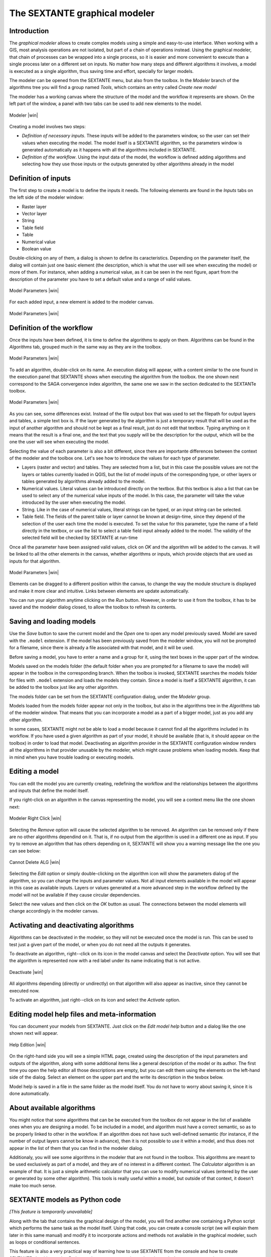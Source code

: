 .. comment out this Section (by putting '|updatedisclaimer|' on top) if file is not uptodate with release

The SEXTANTE graphical modeler
==============================

Introduction
------------

The *graphical modeler* allows to create complex models using a simple
and easy-to-use interface. When working with a GIS, most analysis
operations are not isolated, but part of a chain of operations instead.
Using the graphical modeler, that chain of processes can be wrapped into
a single process, so it is easier and more convenient to execute than a
single process later on a different set on inputs. No matter how many
steps and different algorithms it involves, a model is executed as a
single algorithm, thus saving time and effort, specially for larger
models.

The modeler can be opened from the SEXTANTE menu, but also from the
toolbox. In the *Modeler* branch of the algorithms tree you will find a
group named *Tools*, which contains an entry called *Create new model*

The modeler has a working canvas where the structure of the model and
the workflow it represents are shown. On the left part of the window, a
panel with two tabs can be used to add new elements to the model.

.. _figure_modeler:

.. only:: html

   **Figure SEXTANTE 14:**

.. figure:: /static/user_manual/sextante/modeler_canvas.png
   :align: center

   Modeler |win|

Creating a model involves two steps:

-  *Definition of necessary inputs*. These inputs will be added to the
   parameters window, so the user can set their values when executing
   the model. The model itself is a SEXTANTE algorithm, so the
   parameters window is generated automatically as it happens with all
   the algorithms included in SEXTANTE.

-  *Definition of the workflow*. Using the input data of the model, the
   workflow is defined adding algorithms and selecting how they use
   those inputs or the outputs generated by other algorithms already in
   the model

Definition of inputs
--------------------

The first step to create a model is to define the inputs it needs. The
following elements are found in the *Inputs* tabs on the left side of
the modeler window:

-  Raster layer

-  Vector layer

-  String

-  Table field

-  Table

-  Numerical value

-  Boolean value

Double-clicking on any of them, a dialog is shown to define its
caracteristics. Depending on the parameter itself, the dialog will
contain just one basic element (the description, which is what the user
will see when executing the model) or more of them. For instance, when
adding a numerical value, as it can be seen in the next figure, apart
from the description of the parameter you have to set a default value
and a range of valid values.

.. _figure_model_parameter:

.. only:: html

   **Figure SEXTANTE 15:**

.. figure:: /static/user_manual/sextante/models_parameters.png
   :align: center

   Model Parameters |win|

For each added input, a new element is added to the modeler canvas.

.. _figure_model_parameter_2:

.. only:: html

   **Figure SEXTANTE 16:**

.. figure:: /static/user_manual/sextante/models_parameters2.png
   :align: center

   Model Parameters |win|


Definition of the workflow
--------------------------

Once the inputs have been defined, it is time to define the algorithms
to apply on them. Algorithms can be found in the *Algorithms* tab,
grouped much in the same way as they are in the toolbox.

.. _figure_model_parameter_3:

.. only:: html

   **Figure SEXTANTE 17:**

.. figure:: /static/user_manual/sextante/models_parameters3.png
   :align: center

   Model Parameters |win|

To add an algorithm, double-click on its name. An execution dialog will
appear, with a content similar to the one found in the execution panel
that SEXTANTE shows when executing the algorithm from the toolbox. the
one shown next correspond to the SAGA convergence index algorithm, the
same one we saw in the section dedicated to the SEXTANTe toolbox.

.. _figure_model_parameter_4:

.. only:: html 

   **Figure SEXTANTE 18:**

.. figure:: /static/user_manual/sextante/models_parameters4.png
   :align: center

   Model Parameters |win|

As you can see, some differences exist. Instead of the file output box
that was used to set the filepath for output layers and tables, a simple
text box is. If the layer generated by the algorithm is just a temporary
result that will be used as the input of another algorithm and should
not be kept as a final result, just do not edit that textbox. Typing
anything on it means that the result is a final one, and the text that
you supply will be the description for the output, which will be the one
the user will see when executing the model.

Selecting the value of each parameter is also a bit different, since
there are importante differences between the context of the modeler and
the toolbox one. Let's see how to introduce the values for each type of
parameter.

-  Layers (raster and vector) and tables. They are selected from a
   list, but in this case the possible values are not the layers or
   tables currently loaded in QGIS, but the list of model inputs of the
   corresponding type, or other layers or tables generated by algorithms
   already added to the model.

-  Numerical values. Literal values can be introduced directly on the
   textbox. But this textbox is also a list that can be used to select
   any of the numerical value inputs of the model. In this case, the
   parameter will take the value introduced by the user when executing
   the model.

-  String. Like in the case of numerical values, literal strings can be
   typed, or an input string can be selected.

-  Table field. The fields of the parent table or layer cannot be known
   at design-time, since they depend of the selection of the user each
   time the model is executed. To set the value for this parameter, type
   the name of a field directly in the textbox, or use the list to
   select a table field input already added to the model. The validity
   of the selected field will be checked by SEXTANTE at run-time

Once all the parameter have been assigned valid values, click on *OK*
and the algorithm will be added to the canvas. It will be linked to all
the other elements in the canvas, whether algorithms or inputs, which
provide objects that are used as inputs for that algorithm.

.. _figure_model_parameter_5:

.. only:: html

   **Figure SEXTANTE 19:**

.. figure:: /static/user_manual/sextante/models_parameters5.png
   :align: center

   Model Parameters |win|

Elements can be dragged to a different position within the canvas, to
change the way the module structure is displayed and make it more clear
and intuitive. Links between elements are update automatically.

You can run your algorithm anytime clicking on the *Run* button. However, in
order to use it from the toolbox, it has to be saved and the modeler dialog
closed, to allow the toolbox to refresh its contents.

Saving and loading models
-------------------------

Use the *Save* button to save the current model and the *Open* one to
open any model previously saved. Model are saved with the ``.model``
extension. If the model has been previously saved from the modeler
window, you will not be prompted for a filename, since there is already
a file associated with that model, and it will be used.

Before saving a model, you have to enter a name and a group for it,
using the text boxes in the upper part of the window.

Models saved on the models folder (the default folder when you are
prompted for a filename to save the model) will appear in the toolbox in
the corresponding branch. When the toolbox is invoked, SEXTANTE searches
the models folder for files with ``.model`` extension and loads the
models they contain. Since a model is itself a SEXTANTE algorithm, it
can be added to the toolbox just like any other algorithm.

The models folder can be set from the SEXTANTE configuration dialog,
under the *Modeler* group.

Models loaded from the models folder appear not only in the toolbox, but
also in the algorithms tree in the *Algorithms* tab of the modeler
window. That means that you can incorporate a model as a part of a
bigger model, just as you add any other algorithm.

In some cases, SEXTANTE might not be able to load a model because it
cannot find all the algorithms included in its workflow. If you have
used a given algorithm as part of your model, it should be available
(that is, it should appear on the toolbox) in order to load that model.
Deactivating an algorithm provider in the SEXTANTE configuration window
renders all the algorithms in that provider unusable by the modeler,
which might cause problems when loading models. Keep that in mind when
you have trouble loading or executing models.

Editing a model
---------------

You can edit the model you are currently creating, redefining the workflow and
the relationships between the algorithms and inputs that define the model
itself.

If you right-click on an algorithm in the canvas representing the model, you
will see a context menu like the one shown next:

.. _figure_model_right_click:

.. only:: html

   **Figure SEXTANTE 20:**

.. figure:: /static/user_manual/sextante/modeler_right_click.png
   :align: center

   Modeler Right Click |win|

Selecting the *Remove* option will cause the selected algorithm to be removed.
An algorithm can be removed only if there are no other algorithms dependind on
it. That is, if no output from the algorithm is used in a different one as
input. If you try to remove an algorithm that has others depending on it,
SEXTANTE will show you a warning message like the one you can see below:

.. _figure_cannot_delete_alg:

.. only:: html

   **Figure SEXTANTE 21:**

.. figure:: /static/user_manual/sextante/cannot_delete_alg.png
   :align: center

   Cannot Delete ALG |win|

Selecting the *Edit* option or simply double-clicking on the algorithm icon
will show the parameters dialog of the algorithm, so you can change the inputs
and parameter values. Not all input elements available in the model will appear
in this case as available inputs. Layers or values generated at a more advanced
step in the workflow defined by the model will not be available if they cause
circular dependencies.

Select the new values and then click on the *OK* button as usual. The
connections between the model elements will change accordingly in the modeler
canvas.

Activating and deactivating algorithms
--------------------------------------

Algorithms can be deactivated in the modeler, so they will not be executed once
the model is run. This can be used to test just a given part of the model, or
when you do not need all the outputs it generates.

To deactivate an algorithm, right--click on its icon in the model canvas and
select the *Deactivate* option. You will see that the algorithm is represented
now with a red label under its name indicating that is not active.

.. deactivated.png:

.. only:: html

   **Figure SEXTANTE 22:**

.. figure:: /static/user_manual/sextante/deactivated.png
   :align: center

   Deactivate |win|

All algorithms depending (directly or undirectly) on that algorithm will also
appear as inactive, since they cannot be executed now.

To activate an algorithm, just right--click on its icon and select the
*Activate* option.


Editing model help files and meta-information
---------------------------------------------

You can document your models from SEXTANTE. Just click on the *Edit model help*
button and a dialog like the one shown next will appear.

.. _figure_help_edition:

.. only:: html

   **Figure SEXTANTE 23:**

.. figure:: /static/user_manual/sextante/help_edition.png
   :align: center

   Help Edition |win|

On the right-hand side you will see a simple HTML page, created using the
description of the input parameters and outputs of the algorithm, along with
some additional items like a general description of the model or its author.
The first time you open the help editor all those descriptions are empty, but
you can edit them using the elements on the left-hand side of the dialog.
Select an element on the upper part and the write its description in the texbox
below.

Model help is saved in a file in the same folder as the model itself. You do
not have to worry about saving it, since it is done automatically.

About available algorithms
--------------------------

You might notice that some algorithms that can be be executed from the
toolbox do not appear in the list of available ones when you are
designing a model. To be included in a model, and algorithm must have a
correct semantic, so as to be properly linked to other in the workflow.
If an algorithm does not have such well-defined semantic (for instance,
if the number of output layers cannot be know in advance), then it is
not possible to use it within a model, and thus does not appear in the
list of them that you can find in the modeler dialog.

Additionaly, you will see some algorithms in the modeler that are not
found in the toolbox. This algorithms are meant to be used exclusively
as part of a model, and they are of no interest in a different context.
The *Calculator* algorithm is an example of that. It is just a simple
arithmetic calculator that you can use to modify numerical values
(entered by the user or generated by some other algorithm). This tools
is really useful within a model, but outside of that context, it doesn't
make too much sense.

SEXTANTE models as Python code
------------------------------

*[This feature is temporarily unavailable]*

Along with the tab that contains the graphical design of the model, you
will find another one containing a Python script which performs the same
task as the model itself. Using that code, you can create a console
script (we will explain them later in this same manual) and modify it to
incorporate actions and methods not available in the graphical modeler,
such as loops or conditional sentences.

This feature is also a very practical way of learning how to use
SEXTANTE from the console and how to create SEXTANTE algorithms using
Python code, so you can use it as a learning tool when you start
creating your own SEXTANTE scripts.

You will find a button below the text field containing the Python code.
Click on it to directly create a new script from that code, without
having to copy and paste it in the SEXTANTE script editor.
